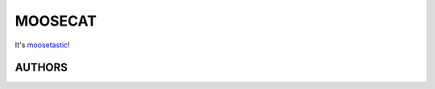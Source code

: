 ========
MOOSECAT
========

It's moosetastic_!


AUTHORS
~~~~~~~

=================================    ========================
                                                            
---------------------------------    ------------------------
*Christopher* **<sahib>** *Pahl*     https://github.com/sahib
*Sebastian* **<serztle>** *Pahl*     https://github.com/serztle
*Christoph* **<kitteh>** *Piechula*  https://github.com/qitta
=================================    ========================


.. _moosetastic: http://www.urbandictionary.com/define.php?term=moosetastic
